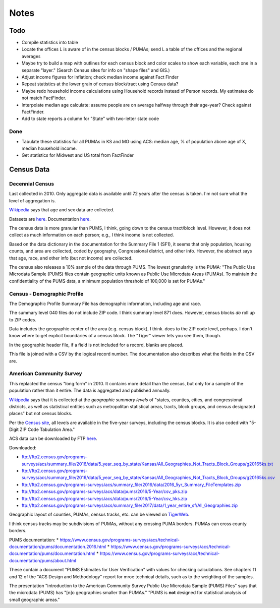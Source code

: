 Notes
=====

Todo
----

*   Compile statistics into table
*   Locate the offices L is aware of in the census blocks / PUMAs;
    send L a table of the offices and the regional averages
*   Maybe try to build a map with outlines for each census block
    and color scales to show each variable, each one in a separate "layer."
    (Search Census sites for info on "shape files" and GIS.)
*   Adjust income figures for inflation; check median income against Fact Finder
*   Repeat statistics at the lower grain of census block/tract using Census data?
*   Maybe redo household income calculations using Household records
    instead of Person records. My estimates do not match FactFinder.
*   Interpolate median age calculate: assume people are on average halfway
    through their age-year? Check against FactFinder.
*   Add to state reports a column for "State" with two-letter state code

Done
````
*   Tabulate these statistics for all PUMAs in KS and MO using ACS:
    median age, % of population above age of X, median household income.
*   Get statistics for Midwest and US total from FactFinder

Census Data
-----------

Decennial Census
````````````````

Last collected in 2010. Only aggregate data is available until 72
years after the census is taken. I'm not sure what the level of
aggregation is.

Wikipedia__ says that age and sex data are collected.

.. __: https://en.wikipedia.org/wiki/List_of_household_surveys_in_the_United_States

Datasets are `here <https://www.census.gov//programs-surveys/decennial-census/data/datasets.2010.html>`__.
Documentation `here <https://www.census.gov/programs-surveys/decennial-census/technical-documentation/complete-technical-documents.html>`__.

The census data is more granular than PUMS, I think, going down
to the census tract/block level. However, it does not collect
as much information on each person; e.g., I think income is not
collected.

Based on the data dictionary in the documentation for the Summary
File 1 (SF1), it seems that only population, housing counts, and
area are collected, coded by geography, Congressional district,
and other info. However, the abstract says that age, race, and
other info (but not income) are collected.

The census also releases a 10% sample of the data through PUMS.
The lowest granularity is the PUMA: "The Public Use Microdata
Sample (PUMS) files contain geographic units known as Public Use
Microdata Areas (PUMAs). To maintain the confidentiality of the
PUMS data, a minimum population threshold of 100,000 is set for
PUMAs."

Census - Demographic Profile
````````````````````````````

The Demographic Profile Summary File has demographic information,
including age and race.

The summary level 040 files do not include ZIP code. I think
summary level 871 does. However, census blocks *do* roll up to ZIP
codes.

Data includes the geographic center of the area (e.g. census
block), I think. does to the ZIP code level, perhaps. I don't know
where to get explicit boundaries of a census block. The "Tiger"
viewer lets you see them, though.

In the geographic header file, if a field is not included for a
record, blanks are placed.

This file is joined with a CSV by the logical record number. The
documentation also describes what the fields in the CSV are.

American Community Survey
`````````````````````````

This replacted the census "long form" in 2010. It contains more
detail than the census, but only for a sample of the population
rather than it entire. The data is aggregated and published annually.

Wikipedia__ says that it is collected at the *geographic summary
levels* of "states, counties, cities, and congressional districts,
as well as statistical entities such as metropolitan statistical
areas, tracts, block groups, and census designated places" but not
census blocks.

.. __: https://en.wikipedia.org/wiki/American_Community_Survey

Per the `Census site`_, all levels are available in the five-year surveys,
including the census blocks. It is also coded with "5-Digit ZIP Code Tabulation Area."

.. _`Census site`: https://www.census.gov/programs-surveys/acs/geography-acs/areas-published.html

ACS data can be downloaded by FTP here__.

.. __: https://www.census.gov/programs-surveys/acs/data/data-via-ftp.html

Downloaded:

*   ftp://ftp2.census.gov/programs-surveys/acs/summary_file/2016/data/5_year_seq_by_state/Kansas/All_Geographies_Not_Tracts_Block_Groups/g20165ks.txt
*   ftp://ftp2.census.gov/programs-surveys/acs/summary_file/2016/data/5_year_seq_by_state/Kansas/All_Geographies_Not_Tracts_Block_Groups/g20165ks.csv
*   ftp://ftp2.census.gov/programs-surveys/acs/summary_file/2016/data/2016_5yr_Summary_FileTemplates.zip
*   ftp://ftp2.census.gov/programs-surveys/acs/data/pums/2016/5-Year/csv_pks.zip
*   ftp://ftp2.census.gov/programs-surveys/acs/data/pums/2016/5-Year/csv_hks.zip
*   ftp://ftp2.census.gov/programs-surveys/acs/summary_file/2017/data/1_year_entire_sf/All_Geographies.zip

Geographic layout of counties, PUMAs, census tracks, etc. can be
viewed on TigerWeb_.

I think census tracks may be subdivisions of PUMAs, without any
crossing PUMA borders. PUMAs can cross county borders.

.. _TigerWeb: https://tigerweb.geo.census.gov/tigerweb/

PUMS documentation:
*   https://www.census.gov/programs-surveys/acs/technical-documentation/pums/documentation.2016.html
*   https://www.census.gov/programs-surveys/acs/technical-documentation/pums/documentation.html
*   https://www.census.gov/programs-surveys/acs/technical-documentation/pums/about.html

These contain a document "PUMS Estimates for User Verification"
with values for checking calculations. See chapters 11 and 12
of the "ACS Design and Methodology" report for mroe technical
details, such as to the weighting of the samples.

The presentation "Introduction to the American Community Survey
Public Use Microdata Sample (PUMS) Files" says that the microdata
(PUMS) has "[n]o geographies smaller than PUMAs." "PUMS is **not**
designed for statistical analysis of small geographic areas."

